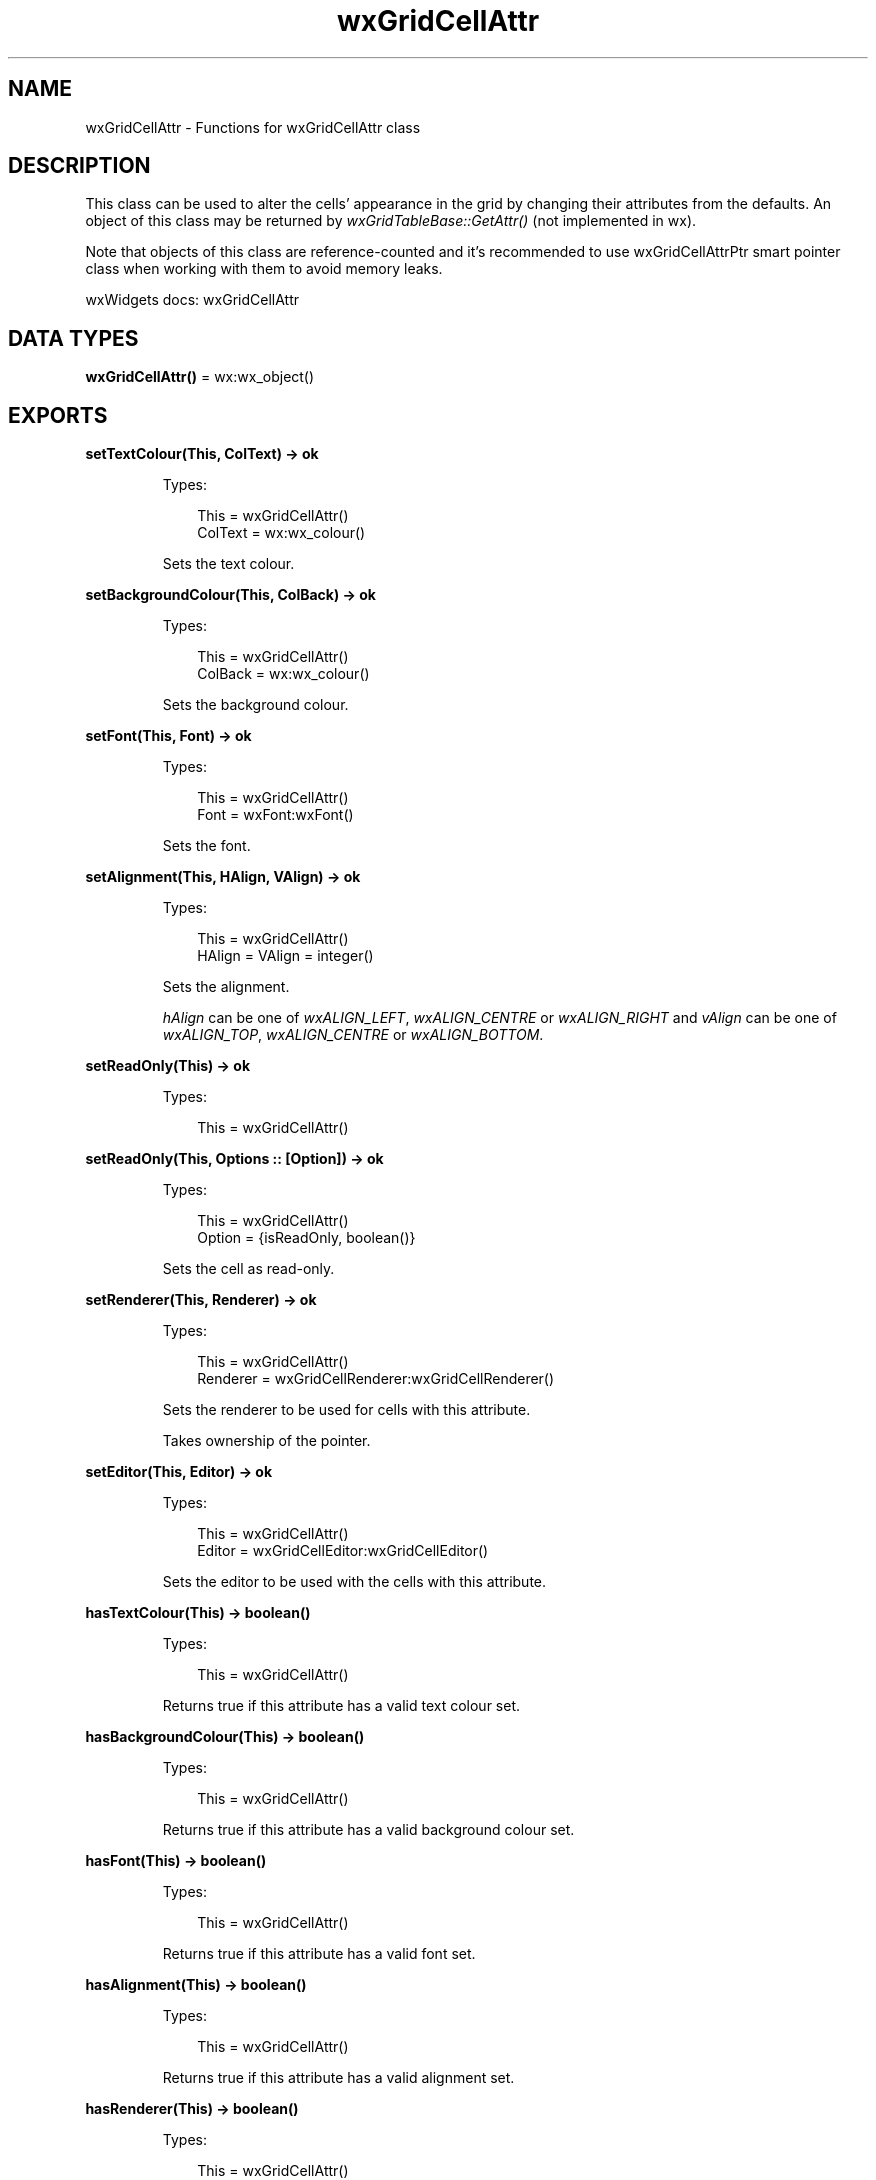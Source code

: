 .TH wxGridCellAttr 3 "wx 2.2.2" "wxWidgets team." "Erlang Module Definition"
.SH NAME
wxGridCellAttr \- Functions for wxGridCellAttr class
.SH DESCRIPTION
.LP
This class can be used to alter the cells\&' appearance in the grid by changing their attributes from the defaults\&. An object of this class may be returned by \fIwxGridTableBase::GetAttr()\fR\& (not implemented in wx)\&.
.LP
Note that objects of this class are reference-counted and it\&'s recommended to use wxGridCellAttrPtr smart pointer class when working with them to avoid memory leaks\&.
.LP
wxWidgets docs: wxGridCellAttr
.SH DATA TYPES
.nf

\fBwxGridCellAttr()\fR\& = wx:wx_object()
.br
.fi
.SH EXPORTS
.LP
.nf

.B
setTextColour(This, ColText) -> ok
.br
.fi
.br
.RS
.LP
Types:

.RS 3
This = wxGridCellAttr()
.br
ColText = wx:wx_colour()
.br
.RE
.RE
.RS
.LP
Sets the text colour\&.
.RE
.LP
.nf

.B
setBackgroundColour(This, ColBack) -> ok
.br
.fi
.br
.RS
.LP
Types:

.RS 3
This = wxGridCellAttr()
.br
ColBack = wx:wx_colour()
.br
.RE
.RE
.RS
.LP
Sets the background colour\&.
.RE
.LP
.nf

.B
setFont(This, Font) -> ok
.br
.fi
.br
.RS
.LP
Types:

.RS 3
This = wxGridCellAttr()
.br
Font = wxFont:wxFont()
.br
.RE
.RE
.RS
.LP
Sets the font\&.
.RE
.LP
.nf

.B
setAlignment(This, HAlign, VAlign) -> ok
.br
.fi
.br
.RS
.LP
Types:

.RS 3
This = wxGridCellAttr()
.br
HAlign = VAlign = integer()
.br
.RE
.RE
.RS
.LP
Sets the alignment\&.
.LP
\fIhAlign\fR\& can be one of \fIwxALIGN_LEFT\fR\&, \fIwxALIGN_CENTRE\fR\& or \fIwxALIGN_RIGHT\fR\& and \fIvAlign\fR\& can be one of \fIwxALIGN_TOP\fR\&, \fIwxALIGN_CENTRE\fR\& or \fIwxALIGN_BOTTOM\fR\&\&.
.RE
.LP
.nf

.B
setReadOnly(This) -> ok
.br
.fi
.br
.RS
.LP
Types:

.RS 3
This = wxGridCellAttr()
.br
.RE
.RE
.LP
.nf

.B
setReadOnly(This, Options :: [Option]) -> ok
.br
.fi
.br
.RS
.LP
Types:

.RS 3
This = wxGridCellAttr()
.br
Option = {isReadOnly, boolean()}
.br
.RE
.RE
.RS
.LP
Sets the cell as read-only\&.
.RE
.LP
.nf

.B
setRenderer(This, Renderer) -> ok
.br
.fi
.br
.RS
.LP
Types:

.RS 3
This = wxGridCellAttr()
.br
Renderer = wxGridCellRenderer:wxGridCellRenderer()
.br
.RE
.RE
.RS
.LP
Sets the renderer to be used for cells with this attribute\&.
.LP
Takes ownership of the pointer\&.
.RE
.LP
.nf

.B
setEditor(This, Editor) -> ok
.br
.fi
.br
.RS
.LP
Types:

.RS 3
This = wxGridCellAttr()
.br
Editor = wxGridCellEditor:wxGridCellEditor()
.br
.RE
.RE
.RS
.LP
Sets the editor to be used with the cells with this attribute\&.
.RE
.LP
.nf

.B
hasTextColour(This) -> boolean()
.br
.fi
.br
.RS
.LP
Types:

.RS 3
This = wxGridCellAttr()
.br
.RE
.RE
.RS
.LP
Returns true if this attribute has a valid text colour set\&.
.RE
.LP
.nf

.B
hasBackgroundColour(This) -> boolean()
.br
.fi
.br
.RS
.LP
Types:

.RS 3
This = wxGridCellAttr()
.br
.RE
.RE
.RS
.LP
Returns true if this attribute has a valid background colour set\&.
.RE
.LP
.nf

.B
hasFont(This) -> boolean()
.br
.fi
.br
.RS
.LP
Types:

.RS 3
This = wxGridCellAttr()
.br
.RE
.RE
.RS
.LP
Returns true if this attribute has a valid font set\&.
.RE
.LP
.nf

.B
hasAlignment(This) -> boolean()
.br
.fi
.br
.RS
.LP
Types:

.RS 3
This = wxGridCellAttr()
.br
.RE
.RE
.RS
.LP
Returns true if this attribute has a valid alignment set\&.
.RE
.LP
.nf

.B
hasRenderer(This) -> boolean()
.br
.fi
.br
.RS
.LP
Types:

.RS 3
This = wxGridCellAttr()
.br
.RE
.RE
.RS
.LP
Returns true if this attribute has a valid cell renderer set\&.
.RE
.LP
.nf

.B
hasEditor(This) -> boolean()
.br
.fi
.br
.RS
.LP
Types:

.RS 3
This = wxGridCellAttr()
.br
.RE
.RE
.RS
.LP
Returns true if this attribute has a valid cell editor set\&.
.RE
.LP
.nf

.B
getTextColour(This) -> wx:wx_colour4()
.br
.fi
.br
.RS
.LP
Types:

.RS 3
This = wxGridCellAttr()
.br
.RE
.RE
.RS
.LP
Returns the text colour\&.
.RE
.LP
.nf

.B
getBackgroundColour(This) -> wx:wx_colour4()
.br
.fi
.br
.RS
.LP
Types:

.RS 3
This = wxGridCellAttr()
.br
.RE
.RE
.RS
.LP
Returns the background colour\&.
.RE
.LP
.nf

.B
getFont(This) -> wxFont:wxFont()
.br
.fi
.br
.RS
.LP
Types:

.RS 3
This = wxGridCellAttr()
.br
.RE
.RE
.RS
.LP
Returns the font\&.
.RE
.LP
.nf

.B
getAlignment(This) -> {HAlign :: integer(), VAlign :: integer()}
.br
.fi
.br
.RS
.LP
Types:

.RS 3
This = wxGridCellAttr()
.br
.RE
.RE
.RS
.LP
Get the alignment to use for the cell with the given attribute\&.
.LP
If this attribute doesn\&'t specify any alignment, the default attribute alignment is used (which can be changed using \fIwxGrid:setDefaultCellAlignment/3\fR\& but is left and top by default)\&.
.LP
Notice that \fIhAlign\fR\& and \fIvAlign\fR\& values are always overwritten by this function, use \fIGetNonDefaultAlignment()\fR\& (not implemented in wx) if this is not desirable\&.
.RE
.LP
.nf

.B
getRenderer(This, Grid, Row, Col) ->
.B
               wxGridCellRenderer:wxGridCellRenderer()
.br
.fi
.br
.RS
.LP
Types:

.RS 3
This = wxGridCellAttr()
.br
Grid = wxGrid:wxGrid()
.br
Row = Col = integer()
.br
.RE
.RE
.RS
.LP
Returns the cell renderer\&.
.LP
The caller is responsible for calling \fIDecRef()\fR\& (not implemented in wx) on the returned pointer, use \fIGetRendererPtr()\fR\& (not implemented in wx) to do it automatically\&.
.RE
.LP
.nf

.B
getEditor(This, Grid, Row, Col) ->
.B
             wxGridCellEditor:wxGridCellEditor()
.br
.fi
.br
.RS
.LP
Types:

.RS 3
This = wxGridCellAttr()
.br
Grid = wxGrid:wxGrid()
.br
Row = Col = integer()
.br
.RE
.RE
.RS
.LP
Returns the cell editor\&.
.LP
The caller is responsible for calling \fIDecRef()\fR\& (not implemented in wx) on the returned pointer, use \fIGetEditorPtr()\fR\& (not implemented in wx) to do it automatically\&.
.RE
.LP
.nf

.B
isReadOnly(This) -> boolean()
.br
.fi
.br
.RS
.LP
Types:

.RS 3
This = wxGridCellAttr()
.br
.RE
.RE
.RS
.LP
Returns true if this cell is set as read-only\&.
.RE
.LP
.nf

.B
setDefAttr(This, DefAttr) -> ok
.br
.fi
.br
.RS
.LP
Types:

.RS 3
This = DefAttr = wxGridCellAttr()
.br
.RE
.RE
.RS
.RE
